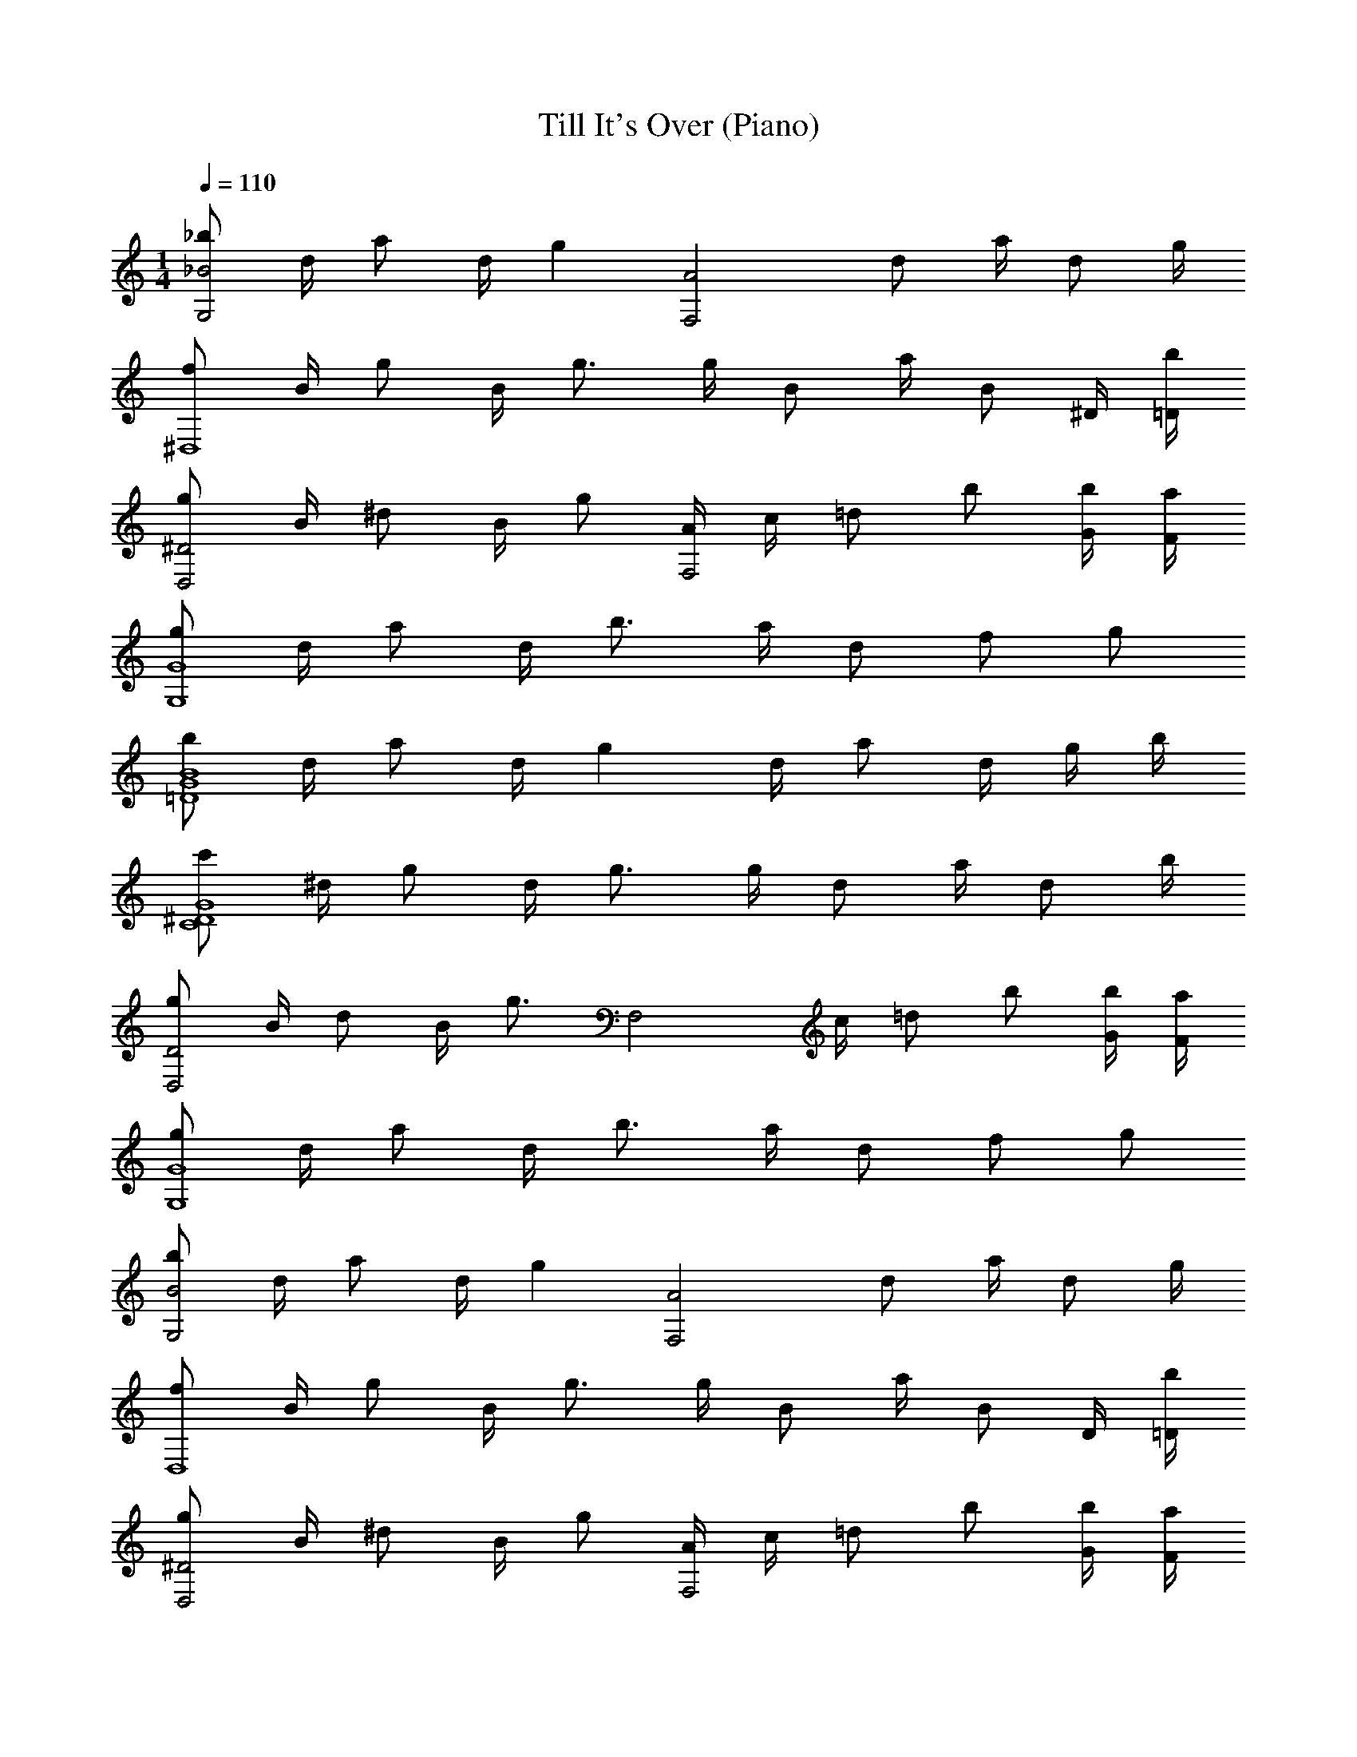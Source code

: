 X: 1
T: Till It's Over (Piano)
Z: ABC Generated by Starbound Composer v0.8.7
L: 1/4
M: 1/4
Q: 1/4=110
K: C
[_b/G,2_B2] d/4 a/ d/4 [z/g] [z/A2F,2] d/ a/4 d/ g/4 
[f/^D,4] B/4 g/ B/4 g3/4 g/4 B/ a/4 [z/4B/] ^D/4 [=D/4b/4] 
[g/^D2D,2] B/4 ^d/ B/4 g/ [A/4F,2] c/4 =d/ b/ [G/4b/4] [F/4a/4] 
[g/G4G,4] d/4 a/ d/4 b3/4 a/4 d/ f/ g/ 
[b/G4B4=D4] d/4 a/ d/4 g d/4 a/ d/4 g/4 b/4 
[c'/G4C4^D4] ^d/4 g/ d/4 g3/4 g/4 d/ a/4 d/ b/4 
[g/D,2D2] B/4 d/ B/4 [z/g3/4] [z/4F,2] c/4 =d/ b/ [b/4G/4] [F/4a/4] 
[g/G,4G4] d/4 a/ d/4 b3/4 a/4 d/ f/ g/ 
[b/B2G,2] d/4 a/ d/4 [z/g] [z/F,2A2] d/ a/4 d/ g/4 
[f/D,4] B/4 g/ B/4 g3/4 g/4 B/ a/4 [z/4B/] D/4 [=D/4b/4] 
[g/D,2^D2] B/4 ^d/ B/4 g/ [A/4F,2] c/4 =d/ b/ [G/4b/4] [F/4a/4] 
[g/G,4G4] d/4 a/ d/4 b3/4 a/4 d/ f/ g/ 
[b/=D4G4B4] d/4 a/ d/4 g d/4 a/ d/4 g/4 b/4 
[c'/^D4G4C4] ^d/4 g/ d/4 g3/4 g/4 d/ a/4 d/ b/4 
[g/D,2G2] B/4 d/ B/4 [z/g3/4] [z/4F,2] c/4 =d/ b/ [b/4G/4] [a/4F/4] 
[g/G,4G4] d/4 a/ d/4 b3/4 a/4 d/ f/ g/ 
[d/=D/] [d/D/] [c/4C/4] [c/C/] [_B,B] [c/4C/4] [B/4B,/4] [A/A,/] [G5/4G,5/4] 
[G/4G,/4] [A,/A/] [B/4B,/4] [c/C/] [d/4D/4] [f/F/] [d/D/] [g5/4G5/4] 
[G/4g/4] [a/A/] [B/4b/4] [a/A/] [G/4g/4] [f/F/] [g/G/] [D17/4d17/4] 
[G/G,/] [G/g/] [F/4f/4] [f/F/] [eE] z/4 [^d/4^D/4] [d/D/] [=d5/4=D5/4] 
[G/4G,/4] [A/A,/] [B,/4B/4] [c/C/] [d/4D/4] [c/C/] [B,/B/] [G,5/4G5/4] 
[G/4G,/4] [A/A,/] [B/4B,/4] [c/C/] [B/4B,/4] [A,/A/] [G,/G/] [G17/4G,17/4] 
[DF] [B,D] [^D3/4C3/4] [B,3/4=D3/4] [A,/C/] 
[B,D] [G,/B,/] [B,/D/] [C3/4^D3/4] [B,3/4=D3/4] [A,/C/] 
[B,3/D3/] [B,/D/] [A,/C/] [A,/C/] [C/A,/] [A,/C/] 
[A,C] [B,3G,3] 
[DF] [DB,] [C3/4^D3/4] [=D3/4B,3/4] [A,/C/] 
[B,D] [B,/G,/] [B,/D/] [C^D] z/4 [B,/4=D/4] [C/A,/] 
[B,G,] [G,/B,/] [B,/D/] [A,/C/] [C/A,/] [C/A,/] [A,/C/] 
[A,C] [G,3B,3] 
[G,,,G,,] g/4 g/4 g/4 g/4 g3/4 g/4 b/4 a/4 g/4 f/4 
[G,,G,,,] g/4 g/4 g/4 g/4 g3/4 g/4 f/4 f/4 d/4 f/4 
[G,,,G,,] g/4 g/4 g/4 g/4 g3/4 g/4 b/4 a/4 g/4 f/4 
[G,,,G,,] g/4 g/4 g/4 g/4 g3/4 g/4 c'/4 b/4 a/4 f/4 z 
g/4 g/4 g/4 g/4 g3/4 g/4 b/4 a/4 g/4 f/4 [G,,,G,,] 
g/4 g/4 g/4 g/4 g3/4 g/4 f/4 f/4 d/4 f/4 [G,,,G,,] 
g/4 g/4 g/4 g/4 g3/4 g/4 b/4 a/4 g/4 f/4 [G,,G,,,] 
g/4 g/4 g/4 g/4 g3/4 z5/4 [z/G,,,G,,] g3/4 
g3/4 [z/G,,G,,,] g3/4 g3/4 [z/G,,,G,,] g3/4 
g3/4 [z/G,,,G,,] g3/4 f3/4 [z/G,,,G,,] g3/4 
g3/4 [z/G,,,G,,] g3/4 g3/4 [z/G,,,G,,] g3/4 
g3/4 [g3/4G,,G,,,] z/ f3/4 [z/G,,,G,,] g3/4 
g3/4 [z/G,,,G,,] g3/4 g3/4 [z/G,,,G,,] g3/4 
g3/4 [z/G,,,G,,] g3/4 f3/4 [z/G,,,G,,] g3/4 
g3/4 [z/G,,,G,,] g3/4 g3/4 [z/G,,,G,,] g3/4 
g3/4 [g3/4B,B] z/4 [z/4cC] g3/4 [D/d/] [d/D/] [C/4c/4] 
[c/C/] [BB,] [c/4C/4] [B/4B,/4] [A/A,/] [G,/4G5/4] G, [G/4G,/4] 
[A,/A/] [B/4B,/4] [c/C/] [d/4D/4] [f/F/] [d/D/] [g5/4G5/4] [g/4G/4] 
[A/a/] [b/4B/4] [a/A/] [g/4G/4] [f/F/] [G/g/] [d17/4D17/4] 
[G/G,/] [g/G/] [f/4F/4] [f/F/] [eE] z/4 [^d/4^D/4] [d/D/] [=d5/4=D5/4] 
[G,/4G/4] [A/A,/] [B/4B,/4] [c/C/] [d/4D/4] [c/C/] [B,/B/] [G5/4G,5/4] 
[G/4G,/4] [A/A,/] [B/4B,/4] [c/C/] [B/4B,/4] [A/A,/] [G/G,/] [G17/4G,17/4] 
[g3/4G,3/] d3/4 [f3/4c3/4A,3/4] [c3/4F,3/4] [f5d5B,5] 
[d3/4f3/4B,3/] [d3/4B3/4] [f3/4d3/4=D,3/] [A3/4d3/4] [^D,G5] 
B, ^D =D2 
[B3/4g3/4D,] [z/a3/4B3/4] [z/4B,3/4] [z/g3/4B3/4] [z/4^D3/4] [z/f3/4B3/4] F/4 [z/8c/4B,] [z7/8d5] 
F B3 
[f3/4=D3/4] [g3/4^D3/4] [f3/4F3/4] [B3/4D,3/4] [z/8B/4F,/] [z3/8c5] C/ 
F/ B/ A3 z 
G,/4 G,/ G,/4 [z/F,2] G,/4 G,/4 A,/4 B,/ [z/4B,5/4] [zD,4] 
G,/4 G,/ G,3/4 G,/4 G,/4 A,/4 B,/ [z/4B,5/4] [zD,2] 
G,/ G,/ [G,/F,2] G,/ A,3/4 G,/4 A,/4 G,3 z3/4 
[zB4G4=D4] G,/ G,/ G,/ G,/ A,/ B,/4 [z/4B,5/4] 
[zC4^D4G4] G,/ G,/ G,/ G,/ A,/ B,/4 [z/4G,/] 
[z3/4D,2] G,/4 G,/ G,/ [G,/F,2] G,/ A,3/4 G,/4 
A,/4 G,7/ z/4 
[=DF] [B,D] [C3/4^D3/4] [=D3/4B,3/4] [A,/C/] 
[B,D] [G,/B,/] [B,/D/] [^D3/4C3/4] [B,3/4=D3/4] [A,/C/] 
[B,3/D3/] [B,/D/] [C/A,/] [A,/C/] [A,/C/] [A,/C/] 
[A,C] [B,3G,3] 
[DF] [B,D] [C3/4^D3/4] [B,3/4=D3/4] [A,/C/] 
[B,D] [G,/B,/] [B,/D/] [C^D] z/4 [B,/4=D/4] [C/A,/] 
[B,G,] [B,/G,/] [B,/D/] [A,/C/] [A,/C/] [A,/C/] [C/A,/] 
[A,C] [B,3G,3] 
[DF] [B,D] [C3/4^D3/4] [B,3/4=D3/4] [A,/C/] 
[B,D] [G,/B,/] [B,/D/] [C3/4^D3/4] z/ [B,/4=D/4] [A,/C/] 
[B,3/D3/] [B,/D/] [A,3/C3/] [C/A,/] 
[A,/C/] [G,/B,/] [D3/B,3/] z [G,/B,/] 
[DF] [B,/D/] [D/B,/] [C3/4^D3/4] z/ [B,/4=D/4] [C/A,/] 
[B,D] [G,/B,/] [B,/D/] [C^D] z/4 [=D/4B,/4] [C/A,/] 
[G,B,] [G,/B,/] [B,/D/] [C/A,/] [A,/C/] [A,/C/] [A,/C/] 
[A,C] [G,3B,3] 
[G,,,G,,] g/4 g/4 g/4 g/4 g3/4 g/4 b/4 a/4 g/4 f/4 
[G,,,G,,] g/4 g/4 g/4 g/4 g3/4 g/4 f/4 f/4 d/4 f/4 
[G,,,G,,] g/4 g/4 g/4 g/4 g3/4 g/4 b/4 a/4 g/4 f/4 
[G,,,G,,] g/4 g/4 g/4 g/4 g3/4 g/4 c'/4 b/4 a/4 f/4 z 
g/4 g/4 g/4 g/4 g3/4 g/4 b/4 a/4 g/4 f/4 [G,,,G,,] 
g/4 g/4 g/4 g/4 g3/4 g/4 f/4 f/4 d/4 f/4 [G,,,G,,] 
g/4 g/4 g/4 g/4 g3/4 g/4 b/4 a/4 g/4 f/4 [G,,,G,,] 
g/4 g/4 g/4 g/4 g3/4 z5/4 [z/G,,,G,,] g3/4 
g3/4 [z/G,,G,,,] g3/4 g3/4 [z/G,,,G,,] g3/4 
g3/4 [z/G,,,G,,] g3/4 f3/4 [z/G,,G,,,] g3/4 
g3/4 [z/G,,,G,,] g3/4 g3/4 [z/G,,G,,,] g3/4 
g3/4 [g3/4G,,G,,,] z/ f3/4 [z/G,,,G,,] g3/4 
g3/4 [z/G,,G,,,] g3/4 g3/4 [z/G,,,G,,] g3/4 
g3/4 [z/G,,,G,,] g3/4 f3/4 [z/G,,G,,,] g3/4 
g3/4 [z/G,,,G,,] g3/4 g3/4 [z/G,,G,,,] g3/4 
g3/4 [g3/4B,B] z/4 [z/4cC] g3/4 [D/d/] [D/d/] [c/4C/4] 
[c/C/] [BB,] [c/4C/4] [B,/4B/4] [A/A,/] [G,/4G5/4] G, [G/4G,/4] 
[A/A,/] [B,/4B/4] [c/C/] [d/4D/4] [f/F/] [d/D/] [g5/4G5/4] [g/4G/4] 
[a/A/] [B/4b/4] [a/A/] [g/4G/4] [f/F/] [g/G/] [d17/4D17/4] 
[G/G,/] [g/G/] [f/4F/4] [f/F/] [Ee] z/4 [^d/4^D/4] [d/D/] [=D5/4=d5/4] 
[G/4G,/4] [A,/A/] [B/4B,/4] [C/c/] [d/4D/4] [c/C/] [B,/B/] [G5/4G,5/4] 
[G/4G,/4] [A/A,/] [B/4B,/4] [C/c/] [B/4B,/4] [A/A,/] [G/G,/] [G17/4G,17/4] 
[D/d/] [d/D/] [c/4C/4] [c/C/] [BB,] [C/4c/4] [B/4B,/4] [A/A,/] [G,/4G5/4] 
G, [G,/4G/4] [A/A,/] [B/4B,/4] [C/c/] [d/4D/4] [f/F/] [d/D/] [g5/4G5/4] 
[g/4G/4] [a/A/] [b/4B/4] [a/A/] [G/4g/4] [f/F/] [g/G/] [D17/4d17/4] 
[G/G,/] [g/G/] [f/4F/4] [f/F/] [Ee] z/4 [^d/4^D/4] [d/D/] [=d5/4=D5/4] 
[G/4G,/4] [A/A,/] [B/4B,/4] [c/C/] [d/4D/4] [c/C/] [B,/B/] [G5/4G,5/4] 
[G/4G,/4] [A,/A/] [B/4B,/4] [C/c/] [B/4B,/4] [A,/A/] [G/G,/] [G33/4G,33/4] 
